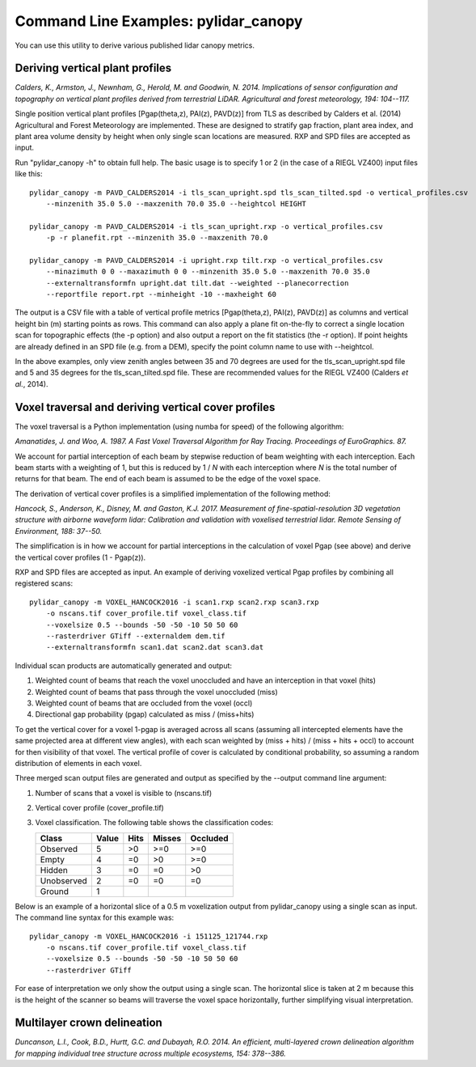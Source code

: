 =====================================
Command Line Examples: pylidar_canopy
=====================================

You can use this utility to derive various published lidar canopy metrics.

--------------------------------
Deriving vertical plant profiles
--------------------------------

*Calders, K., Armston, J., Newnham, G., Herold, M. and Goodwin, N. 2014. Implications of sensor configuration and topography on vertical plant profiles derived from terrestrial LiDAR. Agricultural and forest meteorology, 194: 104--117.*

Single position vertical plant profiles [Pgap(theta,z), PAI(z), PAVD(z)] from 
TLS as described by Calders et al. (2014) Agricultural and Forest 
Meteorology are implemented. These are designed to stratify gap fraction, 
plant area index, and plant area volume density by height when only
single scan locations are measured. RXP and SPD files are accepted as input.

Run "pylidar_canopy -h" to obtain full help. The basic usage is to specify 
1 or 2 (in the case of a RIEGL VZ400) input files like this::

    pylidar_canopy -m PAVD_CALDERS2014 -i tls_scan_upright.spd tls_scan_tilted.spd -o vertical_profiles.csv
        --minzenith 35.0 5.0 --maxzenith 70.0 35.0 --heightcol HEIGHT

    pylidar_canopy -m PAVD_CALDERS2014 -i tls_scan_upright.rxp -o vertical_profiles.csv
        -p -r planefit.rpt --minzenith 35.0 --maxzenith 70.0

    pylidar_canopy -m PAVD_CALDERS2014 -i upright.rxp tilt.rxp -o vertical_profiles.csv 
        --minazimuth 0 0 --maxazimuth 0 0 --minzenith 35.0 5.0 --maxzenith 70.0 35.0 
        --externaltransformfn upright.dat tilt.dat --weighted --planecorrection 
        --reportfile report.rpt --minheight -10 --maxheight 60

The output is a CSV file with a table of vertical profile metrics [Pgap(theta,z), PAI(z), PAVD(z)] 
as columns and vertical height bin (m) starting points as rows. This command can also apply a 
plane fit on-the-fly to correct a single location scan for topographic effects (the -p option) 
and also output a report on the fit statistics (the -r option). If point heights are already 
defined in an SPD file (e.g. from a DEM), specify the point column name to use with --heightcol.

In the above examples, only view zenith angles between 35 and 70 degrees are used for the 
tls_scan_upright.spd file and 5 and 35 degrees for the tls_scan_tilted.spd file. These are 
recommended values for the RIEGL VZ400 (Calders *et al.*, 2014).


----------------------------------------------------
Voxel traversal and deriving vertical cover profiles
----------------------------------------------------

The voxel traversal is a Python implementation (using numba for speed) of the following algorithm:

*Amanatides, J. and Woo, A. 1987. A Fast Voxel Traversal Algorithm for Ray Tracing. Proceedings of EuroGraphics. 87.* 

We account for partial interception of each beam by stepwise reduction of beam weighting with each interception. Each beam starts with a weighting of 1, but this is reduced by 1 / *N* with each interception where *N* is the total number of returns for that beam. The end of each beam is assumed to be the edge of the voxel space. 

The derivation of vertical cover profiles is a simplified implementation of the following method:

*Hancock, S., Anderson, K., Disney, M. and Gaston, K.J. 2017. Measurement of fine-spatial-resolution 3D vegetation structure with airborne waveform lidar: Calibration and validation with voxelised terrestrial lidar. Remote Sensing of Environment, 188: 37--50.*

The simplification is in how we account for partial interceptions in the calculation of voxel Pgap (see above) and derive the vertical cover profiles (1 - Pgap(z)).

RXP and SPD files are accepted as input. An example of deriving voxelized vertical Pgap profiles by combining all registered scans::

    pylidar_canopy -m VOXEL_HANCOCK2016 -i scan1.rxp scan2.rxp scan3.rxp 
        -o nscans.tif cover_profile.tif voxel_class.tif 
        --voxelsize 0.5 --bounds -50 -50 -10 50 50 60 
        --rasterdriver GTiff --externaldem dem.tif 
        --externaltransformfn scan1.dat scan2.dat scan3.dat 

Individual scan products are automatically generated and output:

1. Weighted count of beams that reach the voxel unoccluded and have an interception in that voxel (hits)
2. Weighted count of beams that pass through the voxel unoccluded (miss)
3. Weighted count of beams that are occluded from the voxel (occl)
4. Directional gap probability (pgap) calculated as miss / (miss+hits)

To get the vertical cover for a voxel 1-pgap is averaged across all scans (assuming all intercepted elements have the same projected area at different view angles), with each scan weighted by (miss + hits) / (miss + hits + occl) to account for then visibility of that voxel. The vertical profile of cover is calculated by conditional probability, so assuming a random distribution of elements in each voxel.

Three merged scan output files are generated and output as specified by the --output command line argument:

1. Number of scans that a voxel is visible to (nscans.tif)
2. Vertical cover profile (cover_profile.tif)
3. Voxel classification. The following table shows the classification codes:

   +-------------+-------+------+--------+----------+ 
   | Class       | Value | Hits | Misses | Occluded |
   +=============+=======+======+========+==========+ 
   | Observed    | 5     | >0   | >=0    | >=0      |
   +-------------+-------+------+--------+----------+ 
   | Empty       | 4     | =0   | >0     | >=0      |
   +-------------+-------+------+--------+----------+ 
   | Hidden      | 3     | =0   | =0     | >0       |
   +-------------+-------+------+--------+----------+ 
   | Unobserved  | 2     | =0   | =0     | =0       |
   +-------------+-------+------+--------+----------+ 
   | Ground      | 1     |      |        |          |
   +-------------+-------+------+--------+----------+ 


Below is an example of a horizontal slice of a 0.5 m voxelization output from pylidar_canopy using a single scan as input. The command line syntax for this example was::

    pylidar_canopy -m VOXEL_HANCOCK2016 -i 151125_121744.rxp
        -o nscans.tif cover_profile.tif voxel_class.tif
        --voxelsize 0.5 --bounds -50 -50 -10 50 50 60
        --rasterdriver GTiff

For ease of interpretation we only show the output using a single scan. The horizontal slice is taken at 2 m because this is the height of the scanner so beams will traverse the voxel space horizontally, further simplifying visual interpretation.

.. image:: voxel_example.png
    :scale: 50 %
    :align: center

    
----------------------------
Multilayer crown delineation 
----------------------------

*Duncanson, L.I., Cook, B.D., Hurtt, G.C. and Dubayah, R.O. 2014. An efficient, multi-layered crown delineation algorithm for mapping individual tree structure across multiple ecosystems, 154: 378--386.*
